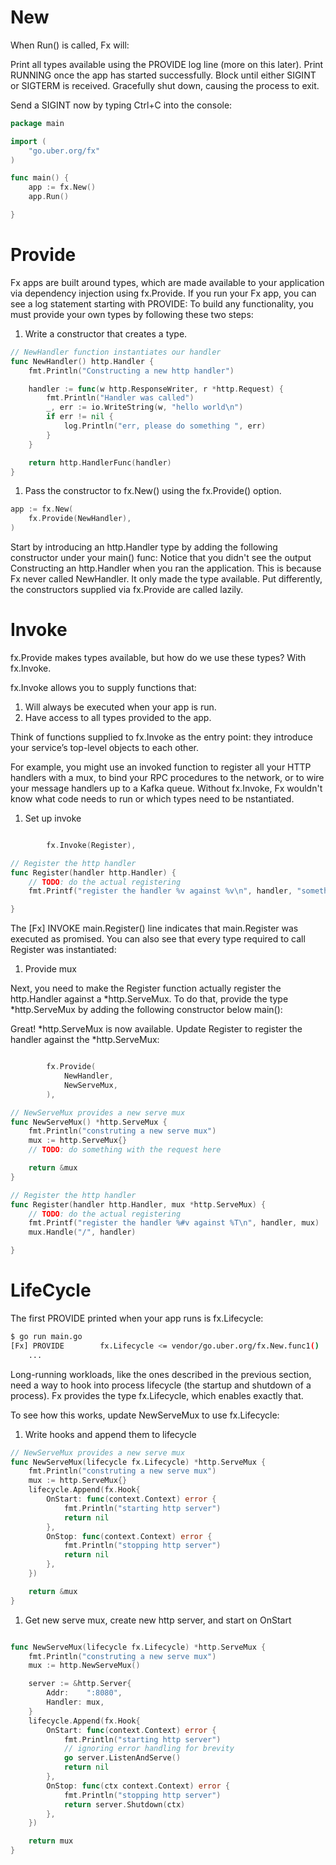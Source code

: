 * New
When Run() is called, Fx will:

Print all types available using the PROVIDE log line (more on this later).
Print RUNNING once the app has started successfully.
Block until either SIGINT or SIGTERM is received.
Gracefully shut down, causing the process to exit.

Send a SIGINT now by typing Ctrl+C into the console:
#+BEGIN_SRC go
package main

import (
	"go.uber.org/fx"
)

func main() {
	app := fx.New()
	app.Run()

}
#+END_SRC
* Provide
Fx apps are built around types, which are made available to your application
via dependency injection using fx.Provide.
If you run your Fx app, you can see a log statement starting with PROVIDE:
To build any functionality, you must provide your own types by following these two steps:

1. Write a constructor that creates a type.
#+BEGIN_SRC go
// NewHandler function instantiates our handler
func NewHandler() http.Handler {
	fmt.Println("Constructing a new http handler")

	handler := func(w http.ResponseWriter, r *http.Request) {
		fmt.Println("Handler was called")
		_, err := io.WriteString(w, "hello world\n")
		if err != nil {
			log.Println("err, please do something ", err)
		}
	}

	return http.HandlerFunc(handler)
}
#+END_SRC
2. Pass the constructor to fx.New() using the fx.Provide() option.
#+BEGIN_SRC go
	app := fx.New(
		fx.Provide(NewHandler),
	)
#+END_SRC

Start by introducing an http.Handler type by adding the following constructor
under your main() func:
Notice that you didn't see the output Constructing an http.Handler when you ran the
application.
This is because Fx never called NewHandler. It only made the type available.
Put differently, the constructors supplied via fx.Provide are called lazily.
* Invoke
fx.Provide makes types available, but how do we use these types? With fx.Invoke.

fx.Invoke allows you to supply functions that:

1. Will always be executed when your app is run.
2. Have access to all types provided to the app.

Think of functions supplied to fx.Invoke as the entry point: they introduce your
service’s top-level objects to each other.

For example, you might use an invoked function to register all your HTTP handlers with a mux,
to bind your RPC procedures to the network, or to wire your message handlers up
to a Kafka queue. Without fx.Invoke, Fx wouldn't know what code needs to run or which
types need to be nstantiated.

1. Set up invoke
#+BEGIN_SRC go

		fx.Invoke(Register),

// Register the http handler
func Register(handler http.Handler) {
	// TODO: do the actual registering
	fmt.Printf("register the handler %v against %v\n", handler, "something")

}
#+END_SRC

The [Fx] INVOKE main.Register() line indicates that main.Register was executed as promised.
You can also see that every type required to call Register was instantiated:

2. Provide mux
Next, you need to make the Register function actually register the http.Handler against
a *http.ServeMux. To do that, provide the type *http.ServeMux by adding the
following constructor below main():

Great! *http.ServeMux is now available.
Update Register to register the handler against the *http.ServeMux:

#+BEGIN_SRC go

		fx.Provide(
			NewHandler,
			NewServeMux,
		),

// NewServeMux provides a new serve mux
func NewServeMux() *http.ServeMux {
	fmt.Println("construting a new serve mux")
	mux := http.ServeMux{}
	// TODO: do something with the request here

	return &mux
}

// Register the http handler
func Register(handler http.Handler, mux *http.ServeMux) {
	// TODO: do the actual registering
	fmt.Printf("register the handler %#v against %T\n", handler, mux)
	mux.Handle("/", handler)

}
#+END_SRC
* LifeCycle
The first PROVIDE printed when your app runs is fx.Lifecycle:

#+BEGIN_SRC sh
$ go run main.go
[Fx] PROVIDE	    fx.Lifecycle <= vendor/go.uber.org/fx.New.func1()
	...

#+END_SRC
Long-running workloads, like the ones described in the previous section,
need a way to hook into process lifecycle (the startup and shutdown of a process).
Fx provides the type fx.Lifecycle, which enables exactly that.

To see how this works, update NewServeMux to use fx.Lifecycle:
1. Write hooks and append them to lifecycle
#+BEGIN_SRC go
// NewServeMux provides a new serve mux
func NewServeMux(lifecycle fx.Lifecycle) *http.ServeMux {
	fmt.Println("construting a new serve mux")
	mux := http.ServeMux{}
	lifecycle.Append(fx.Hook{
		OnStart: func(context.Context) error {
			fmt.Println("starting http server")
			return nil
		},
		OnStop: func(context.Context) error {
			fmt.Println("stopping http server")
			return nil
		},
	})

	return &mux
}

#+END_SRC

2. Get new serve mux, create new http server, and start on OnStart
#+BEGIN_SRC go

func NewServeMux(lifecycle fx.Lifecycle) *http.ServeMux {
	fmt.Println("construting a new serve mux")
	mux := http.NewServeMux()

	server := &http.Server{
		Addr:    ":8080",
		Handler: mux,
	}
	lifecycle.Append(fx.Hook{
		OnStart: func(context.Context) error {
			fmt.Println("starting http server")
			// ignoring error handling for brevity
			go server.ListenAndServe()
			return nil
		},
		OnStop: func(ctx context.Context) error {
			fmt.Println("stopping http server")
			return server.Shutdown(ctx)
		},
	})

	return mux
}
#+END_SRC
